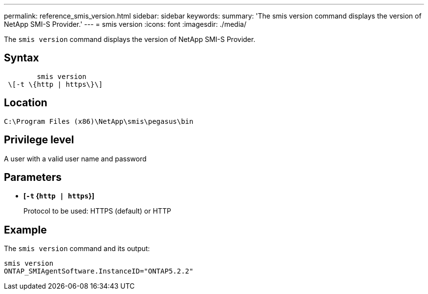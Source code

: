 ---
permalink: reference_smis_version.html
sidebar: sidebar
keywords: 
summary: 'The smis version command displays the version of NetApp SMI-S Provider.'
---
= smis version
:icons: font
:imagesdir: ./media/

[.lead]
The `smis version` command displays the version of NetApp SMI-S Provider.

== Syntax

----

        smis version
 \[-t \{http | https\}\]
----

== Location

`C:\Program Files (x86)\NetApp\smis\pegasus\bin`

== Privilege level

A user with a valid user name and password

== Parameters

* *[`-t` {`http | https`}]*
+
Protocol to be used: HTTPS (default) or HTTP

== Example

The `smis version` command and its output:

----
smis version
ONTAP_SMIAgentSoftware.InstanceID="ONTAP5.2.2"
----
